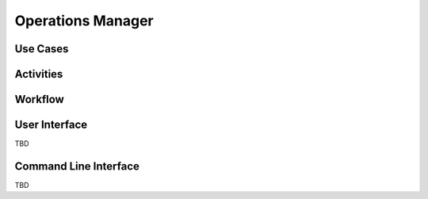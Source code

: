 .. _Actor-Operations-Manager:

Operations Manager
==================

Use Cases
---------

.. image:: UseCases.png

Activities
----------

.. image:: Activity.png

Workflow
--------

.. image:: Workflow.png

User Interface
--------------

TBD

Command Line Interface
----------------------

TBD
